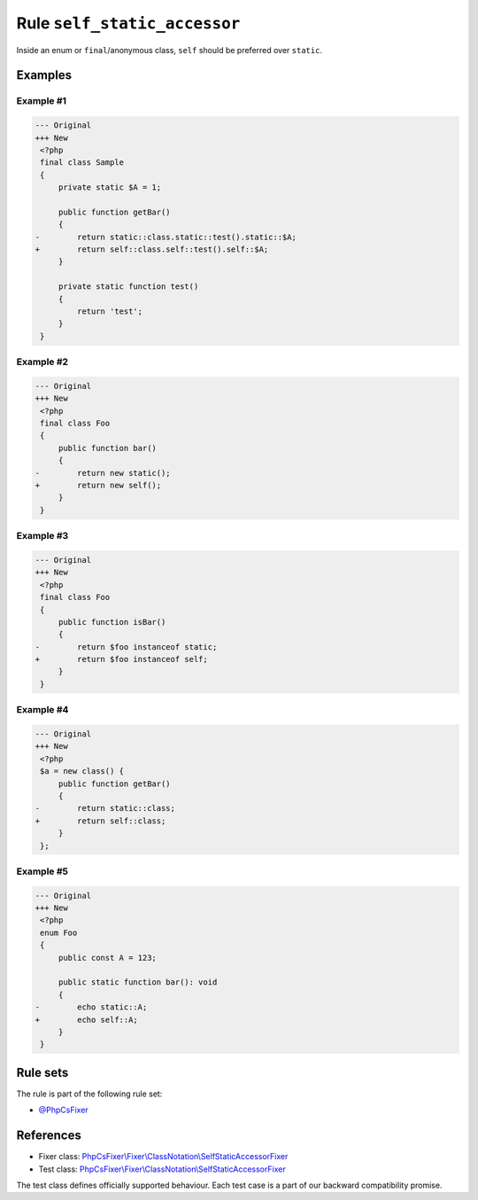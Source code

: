 =============================
Rule ``self_static_accessor``
=============================

Inside an enum or ``final``/anonymous class, ``self`` should be preferred over
``static``.

Examples
--------

Example #1
~~~~~~~~~~

.. code-block:: diff

   --- Original
   +++ New
    <?php
    final class Sample
    {
        private static $A = 1;

        public function getBar()
        {
   -        return static::class.static::test().static::$A;
   +        return self::class.self::test().self::$A;
        }

        private static function test()
        {
            return 'test';
        }
    }

Example #2
~~~~~~~~~~

.. code-block:: diff

   --- Original
   +++ New
    <?php
    final class Foo
    {
        public function bar()
        {
   -        return new static();
   +        return new self();
        }
    }

Example #3
~~~~~~~~~~

.. code-block:: diff

   --- Original
   +++ New
    <?php
    final class Foo
    {
        public function isBar()
        {
   -        return $foo instanceof static;
   +        return $foo instanceof self;
        }
    }

Example #4
~~~~~~~~~~

.. code-block:: diff

   --- Original
   +++ New
    <?php
    $a = new class() {
        public function getBar()
        {
   -        return static::class;
   +        return self::class;
        }
    };

Example #5
~~~~~~~~~~

.. code-block:: diff

   --- Original
   +++ New
    <?php
    enum Foo
    {
        public const A = 123;

        public static function bar(): void
        {
   -        echo static::A;
   +        echo self::A;
        }
    }

Rule sets
---------

The rule is part of the following rule set:

- `@PhpCsFixer <./../../ruleSets/PhpCsFixer.rst>`_

References
----------

- Fixer class: `PhpCsFixer\\Fixer\\ClassNotation\\SelfStaticAccessorFixer <./../../../src/Fixer/ClassNotation/SelfStaticAccessorFixer.php>`_
- Test class: `PhpCsFixer\\Fixer\\ClassNotation\\SelfStaticAccessorFixer <./../../../tests/Fixer/ClassNotation/SelfStaticAccessorFixerTest.php>`_

The test class defines officially supported behaviour. Each test case is a part of our backward compatibility promise.
